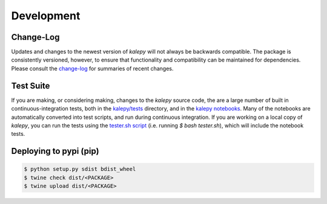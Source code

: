 Development
===========

Change-Log
----------

Updates and changes to the newest version of `kalepy` will not always be backwards compatible.  The package is consistently versioned, however, to ensure that functionality and compatibility can be maintained for dependencies.  Please consult the `change-log <https://github.com/lzkelley/kalepy/blob/master/CHANGES.md>`_ for summaries of recent changes.


Test Suite
----------

If you are making, or considering making, changes to the `kalepy` source code, the are a large number of built in continuous-integration tests, both in the `kalepy/tests <https://github.com/lzkelley/kalepy/tree/master/kalepy/tests>`_ directory, and in the `kalepy notebooks <https://github.com/lzkelley/kalepy/tree/master/notebooks>`_.  Many of the notebooks are automatically converted into test scripts, and run during continuous integration.  If you are working on a local copy of `kalepy`, you can run the tests using the `tester.sh script <https://github.com/lzkelley/kalepy/tree/master/tester.sh>`_ (i.e. running `$ bash tester.sh`), which will include the notebook tests.


Deploying to pypi (pip)
-----------------------

.. code-block:: bash

  $ python setup.py sdist bdist_wheel
  $ twine check dist/<PACKAGE> 
  $ twine upload dist/<PACKAGE>
